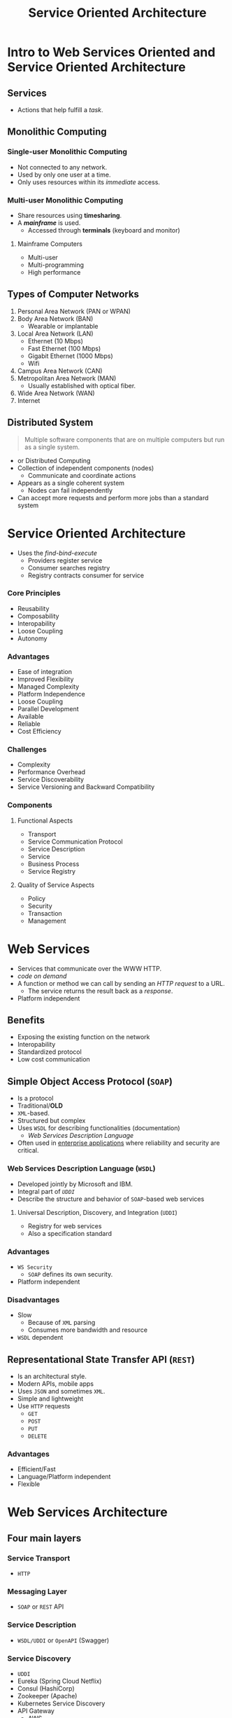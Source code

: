 :PROPERTIES:
:ID: 4d4cd792-228a-49b1-a926-978c25d4a53c
:END:
#+TITLE: Service Oriented Architecture

* Intro to Web Services Oriented and Service Oriented Architecture
** Services
   - Actions that help fulfill a /task/.
** Monolithic Computing
*** Single-user Monolithic Computing
    - Not connected to any network.
    - Used by only one user at a time.
    - Only uses resources within its /immediate/ access.
*** Multi-user Monolithic Computing
    - Share resources using *timesharing*.
    - A [[Mainframe Computers][*mainframe*]] is used.
      - Accessed through *terminals* (keyboard and monitor)
**** Mainframe Computers
     - Multi-user
     - Multi-programming
     - High performance
** Types of Computer Networks
   1. Personal Area Network (PAN or WPAN)
   2. Body Area Network (BAN)
     - Wearable or implantable
   3. Local Area Network (LAN)
     - Ethernet (10 Mbps)
     - Fast Ethernet (100 Mbps)
     - Gigabit Ethernet (1000 Mbps)
     - Wifi
   4. Campus Area Network (CAN)
   5. Metropolitan Area Network (MAN)
     - Usually established with optical fiber.
   6. Wide Area Network (WAN)
   7. Internet
** Distributed System
   #+BEGIN_QUOTE
   Multiple software components that are on multiple computers but run as a single system.
   #+END_QUOTE

   - or Distributed Computing
   - Collection of independent components (nodes)
     - Communicate and coordinate actions
   - Appears as a single coherent system
     - Nodes can fail independently
   - Can accept more requests and perform more jobs than a standard system

* Service Oriented Architecture
  - Uses the /find-bind-execute/ 
    - Providers register service
    - Consumer searches registry
    - Registry contracts consumer for service
*** Core Principles
    - Reusability
    - Composability
    - Interopability
    - Loose Coupling
    - Autonomy
*** Advantages
    - Ease of integration
    - Improved Flexibility
    - Managed Complexity
    - Platform Independence
    - Loose Coupling
    - Parallel Development
    - Available
    - Reliable
    - Cost Efficiency
*** Challenges
    - Complexity
    - Performance Overhead
    - Service Discoverability
    - Service Versioning and Backward Compatibility
*** Components
**** Functional Aspects
     - Transport
     - Service Communication Protocol
     - Service Description
     - Service
     - Business Process
     - Service Registry
**** Quality of Service Aspects
     - Policy
     - Security
     - Transaction
     - Management
* Web Services
  - Services that communicate over the WWW HTTP.
  - /code on demand/
  - A function or method we can call by sending an /HTTP request/ to a URL.
    - The service returns the result back as a /response/.
  - Platform independent
** Benefits 
   - Exposing the existing function on the network
   - Interopability
   - Standardized protocol
   - Low cost communication
** Simple Object Access Protocol (=SOAP=)
   - Is a protocol
   - Traditional/*OLD*
   - =XML=-based.
   - Structured but complex
   - Uses =WSDL= for describing functionalities (documentation)
     - [[Web Services Description Language (=WSDL=)][/Web Services Description Language/]]
   - Often used in _enterprise applications_ where reliability and security are critical.
*** Web Services Description Language (=WSDL=)
    - Developed jointly by Microsoft and IBM.
    - Integral part of [[Universal Description, Discovery, and Integration (=UDDI=)][=UDDI=]]
    - Describe the structure and behavior of =SOAP=-based web services
**** Universal Description, Discovery, and Integration (=UDDI=)
     - Registry for web services
     - Also a specification standard
*** Advantages
    - =WS Security=
      - =SOAP= defines its own security.
    - Platform independent
*** Disadvantages
    - Slow
      - Because of =XML= parsing
      - Consumes more bandwidth and resource
    - =WSDL= dependent

** Representational State Transfer API (=REST=)
   - Is an architectural style.
   - Modern APIs, mobile apps
   - Uses =JSON= and sometimes =XML=.
   - Simple and lightweight
   - Use =HTTP= requests
     - =GET=
     - =POST=
     - =PUT=
     - =DELETE=
*** Advantages
    - Efficient/Fast
    - Language/Platform independent
    - Flexible

* Web Services Architecture
** Four main layers
*** Service Transport
    - =HTTP=
*** Messaging Layer
    - =SOAP= or =REST= API
*** Service Description
    - =WSDL/UDDI= or =OpenAPI= (Swagger)
*** Service Discovery
    - =UDDI=
    - Eureka (Spring Cloud Netflix)
    - Consul (HashiCorp)
    - Zookeeper (Apache)
    - Kubernetes Service Discovery
    - API Gateway
      - AWS
      - Kong
      - Apigee (Google Cloud)
      - Azure API Management

